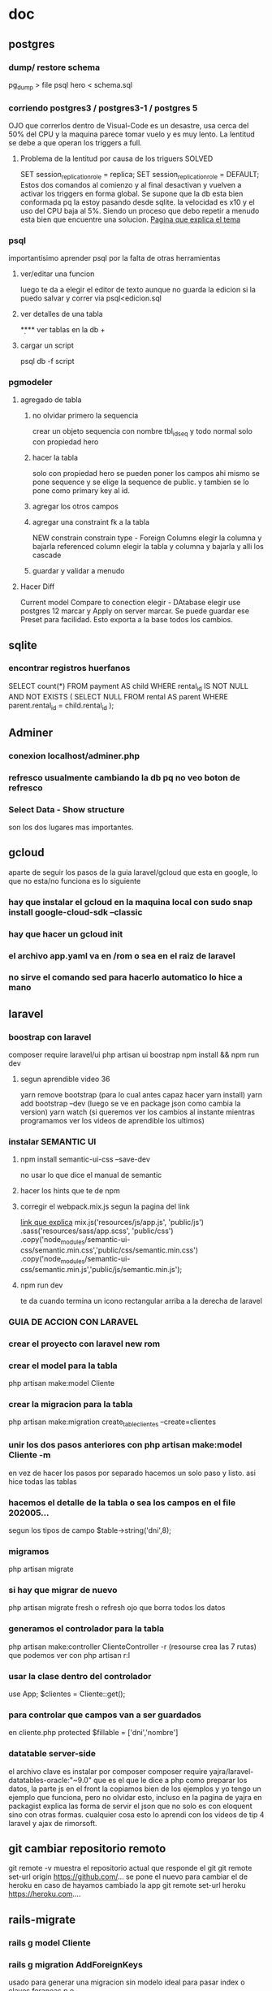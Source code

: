 * doc
** postgres
*** dump/ restore schema
 pg_dump > file
 psql hero < schema.sql
*** corriendo postgres3 / postgres3-1 / postgres 5
 OJO que correrlos dentro de Visual-Code es un desastre, usa cerca del
 50% del CPU y la maquina parece tomar vuelo y es muy lento.
 La lentitud se debe a que operan los triggers a full. 
**** Problema de la lentitud por causa de los triguers SOLVED
 SET session_replication_role = replica;
 SET session_replication_role = DEFAULT;
 Estos dos comandos al comienzo y al final desactivan y vuelven a
 activar los triggers en forma global. Se supone que la db esta bien
 conformada pq la estoy pasando desde sqlite. la velocidad es x10 y el
 uso del CPU baja al 5%. Siendo un proceso que debo repetir a menudo
 esta bien que encuentre una solucion.
 [[http://koo.fi/blog/2013/01/08/disable-postgresql-triggers-temporarily/][Pagina que explica el tema]]
*** psql
 importantisimo aprender psql por la falta de otras herramientas
**** ver/editar una funcion
 \ef <function name> 
 luego te da a elegir el editor de texto 
 aunque no guarda la edicion si la puedo salvar y correr via
 psql<edicion.sql

**** ver detalles de una tabla
 \d
**** ver tablas en la db
 \dt \dt+ \dtS
**** cargar un script
 psql db -f script
*** pgmodeler 
**** agregado de tabla
***** no olvidar primero la sequencia
 crear un objeto sequencia con nombre tbl_id_seq y todo normal solo con
 propiedad hero
***** hacer la tabla
 solo con propiedad hero
 se pueden poner los campos ahi mismo
 se pone sequence y se elige la sequence de public. y tambien se lo
 pone como primary key al id.
***** agregar los otros campos
***** agregar una constraint fk a la tabla
 NEW constrain 
 constrain type - Foreign 
 Columns elegir la columna y bajarla
 referenced column elegir la tabla y columna y bajarla y alli los
 cascade
***** guardar y validar a menudo
**** Hacer Diff
 Current model
 Compare to conection elegir - DAtabase elegir
 use postgres 12 marcar y Apply on server marcar.
 Se puede guardar ese Preset para facilidad.
 Esto exporta a la base todos los cambios.
** sqlite
*** encontrar registros huerfanos
SELECT count(*)
FROM payment AS child
WHERE rental_id IS NOT NULL
  AND NOT EXISTS (
  SELECT NULL FROM rental AS parent WHERE parent.rental_id = child.rental_id
);
** Adminer
*** conexion localhost/adminer.php
*** refresco usualmente cambiando la db pq no veo boton de refresco
*** Select Data - Show structure 
son los dos lugares mas importantes.
** gcloud
aparte de seguir los pasos de la guia laravel/gcloud que esta en
google, lo que no esta/no funciona es lo siguiente
*** hay que instalar el gcloud en la maquina local con sudo snap install google-cloud-sdk --classic
*** hay que hacer un gcloud init
*** el archivo app.yaml va en /rom o sea en el raiz de laravel
*** no sirve el comando sed para hacerlo automatico lo hice a mano
** laravel
*** boostrap con laravel 
composer require laravel/ui
php artisan ui boostrap
npm install && npm run dev
**** segun aprendible video 36
yarn remove bootstrap (para lo cual antes capaz hacer yarn install)
yarn add bootstrap --dev (luego se ve en package json como cambia la
version)
yarn watch (si queremos ver los cambios al instante mientras
programamos ver los videos de aprendible los ultimos)
*** instalar SEMANTIC UI
**** npm install semantic-ui-css --save-dev
no usar lo que dice el manual de semantic
**** hacer los hints que te de npm
**** corregir el webpack.mix.js segun la pagina del link
[[https://laracasts.com/discuss/channels/elixir/semantic-ui-integration][link que explica]]
mix.js('resources/js/app.js', 'public/js')
    .sass('resources/sass/app.scss', 'public/css')
    .copy('node_modules/semantic-ui-css/semantic.min.css','public/css/semantic.min.css')
    .copy('node_modules/semantic-ui-css/semantic.min.js','public/js/semantic.min.js');
**** npm run dev
te da cuando termina un icono rectangular arriba a la derecha de
laravel
*** GUIA DE ACCION CON LARAVEL
*** crear el proyecto con laravel new rom
*** crear el model para la tabla
php artisan make:model Cliente
*** crear la migracion para la tabla
php artisan make:migration  create_table_clientes --create=clientes
*** unir los dos pasos anteriores con php artisan make:model Cliente -m
en vez de hacer los pasos por separado hacemos un solo paso y
listo. asi hice todas las tablas
*** hacemos el detalle de la tabla o sea los campos en el file 202005...
segun los tipos de campo $table->string('dni',8);
*** migramos
php artisan migrate
*** si hay que migrar de nuevo
php artisan migrate fresh o refresh ojo que borra todos los datos
*** generamos el controlador para la tabla
php artisan make:controller ClienteController -r (resourse crea las 7
rutas)
que podemos ver con php artisan r:l
*** usar la clase dentro del controlador
use App\Cliente;
$clientes = Cliente::get();
*** para controlar que campos van a ser guardados
en cliente.php
protected $fillable = ['dni','nombre']
*** datatable server-side
 el archivo clave es instalar por composer
 composer require yajra/laravel-datatables-oracle:"~9.0"
 que es el que le dice a php como preparar los datos, 
 la parte js en el front la copiamos bien de los ejemplos y yo tengo un
 ejemplo que funciona, pero no olvidar esto, incluso en la pagina de
 yajra en packagist explica las forma de servir el json que no solo es
 con eloquent sino con otras formas. 
 cualquier cosa esto lo aprendi con los videos de tip 4 laravel y ajax
 de rimorsoft.
** git cambiar repositorio remoto
git remote -v muestra el repositorio actual que responde el git
git remote set-url origin https://github.com/... se pone el nuevo
para cambiar el de heroku en caso de hayamos cambiado la app
git remote set-url heroku https://heroku.com....
** rails-migrate
*** rails g model Cliente
*** rails g migration AddForeignKeys
usado para generar una migracion sin modelo ideal para pasar index o
claves foraneas p.e.
*** rails db:migrate
*** rails db:rollback STEP=3
*** rails db:reset --trace    //trace es para ver los errores
*** rails g controller Cliente
** python
*** como instalar python 3.7.7 y mantener las intalaciones
bajar el 3.7.7 en formato tgz
descomprimir
cd Python-3.7.7
sudo ./configure --enable-optimizations
sudo make altinstall

python3.7 -V
** emacs
*** Alt-X fill-region
para reparagrafear una region que esta mal cortada pq la hemos escrito
en otro lado.
*** lentitud en un hook (tipo de archivo)
googleando encontre una pregunta con el mismo tipo de problema que yo,
y le aconsejaron revisar los minor modes activados, que no son todos
los que aparecen con el click derecho abajo, sino con Ctrl H m.
Ahi vi p.e. que en org estaba activo python-venv, o sea nada que ver,
no entiendo pq se activo a nivel global, y efectivamente parece el
culpable de enlentecimiento de los org-files.
** linux
*** locate/find
sudo updatedb
locate arch
** org
*** submodulos de org (p.e. org mouse)
se activan como variables dentro del sistema. Acceder desde el menu en
Org/Customize/Expand this menu luego
Org Modules...

* troubleshooting
** laravel
*** no existe laravel como comando para ejecutar laravel new
aunque esta instalado
ejecutar
composer global require "laravel/installer"
y luego agregar a .bashrc
export PATH=$HOME/.config/composer/vendor/bin:$PATH
y hacer
source .bashrc
y listo
*** dump solo datos y por tablas
pg_dump -t clientes -a rx >dumpclientes.sql
restore con
psql romi -f dumpclientes.sql
*** paginate() solo funciona con query no con collection
    
    Cliente::all() => Returns a Collection

    Cliente::all()->where() => Returns a Collection

    Cliente::where() => Returns a Query

    Cliente::where()->get() => Returns a Collection

    Cliente::where()->get()->where() => Returns a Collection

You can only invoke "paginate" on a Query, not on a Collection.

And yes, it is totally confusing to have a where function for both
Queries and Collections, working as close as they do, but it is what
it is.
*** id create empieza de cero
no se puede agregar un registro indicando id, pq es autonumerico. y
comienza de cero, dando el clasico error id duplicada.
hay soluciones en internet que no andan.
aplico mi antigua solucion luego de hacer el restore updateo todos los
seq con el comando adecuado

select setval('clientes_id_seq',(select max(id) from clientes));
incluso podria hacerlo o bien manualmente pq es una unica vez o bien
ir haciendo un script con tcl.
*** fomantic-ui instalacion
 npm install fomantic-ui
 npx gulp build --> me dio toda clase de dolores de cabeza pq gulp
 decia que no tenia el gulpfile busque en internet y obtuve solo
 confusion.
me termino funcionando dentro del directorio como gulp buid solo, pq
 el gulpfile.js ya estaba en el directorio semantic/ que se hizo
 dentro del directorio example.
o sea
*** npm install fomantic-ui
*** npm install fomantic-ui-css
*** cd semantic/
*** gulp build
*** ver que public tenga las carpetas js y css
*** cambiar el webpack.mix.js a
mix.js('resources/js/app.js', 'public/js')
    .sass('resources/sass/app.scss', 'public/css')
    .copy('node_modules/fomantic-ui-css/semantic.min.css','public/css/semantic.min.css')
    .copy('node_modules/fomantic-ui-css/semantic.min.js','public/js/semantic.min.js');
y funciona.
chequear antes que la carpeta node-modules exista que ya se tiene que
    haber generado con el npm install.
*** fomantic-ui toast
no funciona. da error jquery 3.5-1 el actual, pq dice que .toast no es
una funcion. Pero aparentemente les pasa a todos principalmente a
bootstrap que no las puede usar, tambien a toastr y a otros
frameworks. No da para renegar mas, solo esperar que una nueva version
o quizas mas adelante se arregle este tema.
*** fomantic-ui search
la fuente de datos no basta que este en formato json como marca la
documentacion, en forma identica sino que la key tenga el nombre de
'title' si o si, lo cual hace al vicio que te lo hagan poner como
opcion. Del array que te entrega php lo transformo con un for en un
objeto json en formato {'title':array[i]} y luego ese json lo entrego
como fuente y asi funciona bien.
*** npm run dev error en laravel-vue
**** borrar la carpeta node_modules y package-lock.json
**** cambiar "laravel-mix-versionhash" en package.json de "^1.13.7" a "1.0.7"
**** npm install luego npm run dev
** reseteo de base de datos de nube
*** heroku
poner Reset Database en pestaña Setting
y eso la borra y ahi hacemos la subida de nuevo, como no permite crear
y borrar bases de datos con nuestro nombre es la unica forma.
truncate funciona pero da error el restore.
*** gcloud
borrar en consola con drop database romi; con el usuario hero, pero
debe hacerse desde otra database por eso cree romi2 para poder entrar
alli y desde alli borrarla. Como yo hago owner a hero sobre romi hero
debe borrarla. y luego hago el restore.
** psicopg2 problemas para instalar en venv python3.7
Trying to get a server ready for a django project and I'm running into some issues with setup for postgres.
I'm following this guide: https://jee-appy.blogspot.com/2017/01/deply-django-with-nginx.html
And I'm at step 5:
        Now, we need to configure postgreSQL so that it can communicate with our Django application. For this, install psycopg2 database adapter. But this adapter have some package dependencies, so first install them.
    run:
    (django_env) $ sudo apt-get install libpq-dev python3-dev
    then...
    (django_env) $ pip install psycopg2
I do that, and this point in the instructions, I get a "compilation failed" error.
I tried the solutions suggested in this stack exchange question: Trouble with psycopg2 in virtualenv python3 for use with Django and this one: Cannot install psycopg2 on virtualenv
I am very much a linux and django noob, so if this is a duplicate issue, please have mercy on me and leave a comment explaining why you are marking it as a duplicate as you do so.
Thanks for your time!
5

I had the same error trying to install it in a virtualenv (with python3)
I solved it by installing a previous version of psycopg2.
    pip install psycopg2==2.7.5

LO pude instalar con pip3 en la maquina globalmente, pero en venv solo
la version vieja. por ahora lo dejo asi
*** [2020-06-29 Mon] 
haciendo python manage.py shell, me sale un aviso de psycopg2 que a
partir de la version 2.8 hay que instalar psycopg2-binary y lo hice y
anduvo bien.
** venv con python3.8
hice python3 -m venv venv como es normal pero la estructura generada
diferia a la normal y no se podia activar pq no existia activate en la
posicion adecuada. Y no se si esta escondido en algun otro sitio.
** django
*** templates error { % for ... % }
dejar un espacio antes o despues entre el % y la llave hace que no
reconozca el tag. Un error inexpugnable, que lo encontre gracias a stack.
** emacs
*** problemas con fill-region 
con auto-fill puesto se me habia fijado el fill-column a 36
M-x customize-variable on fill-column, y lo puse a 80 y nada. Seguia igual
incluso el Mx-fill-region no funcionaba pq estaba a 36.
El problema era en un solo buffer y solo desde hacia un tiempito. (pro.org)
y cuando hago 
Cu80 Cx f se pone a 80 y alli me dice que el valor anterior era 36. 
De ultima queda poner en el init.el
(setq-default fill-column 80)
* Todo
** hacer trigger con pp que recalcule saldo
** form para imprimir listados de visita fabian nuevo.
** DONE faltan trigger pagos_insert/update/delete que hagan perform gc y demas 
- State "DONE"       from "TODO"       [2020-06-11 jue 14:35]
desistido pq no actualizare nada en momento de modificar los pagos
sino que al usar la tabla cuotas generare primero el gc con la funcion.
** rescatar los proc de datos extras en tabla pagos y hacerlos triggers
** tener en cuenta el campo cuota para los triggers al inser o delete venta o cancelar venta
